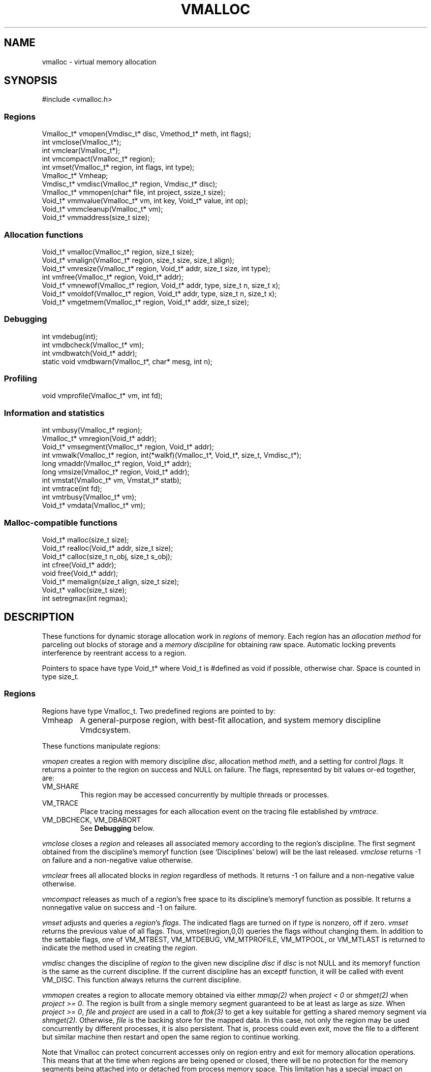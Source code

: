 .fp 5 CW
.de MW
\f5\\$1\fP
..
.TH VMALLOC 3 "1 May 1998"
.SH NAME
vmalloc \- virtual memory allocation
.SH SYNOPSIS
.MW "#include <vmalloc.h>"
.SS Regions
.nf
.MW "Vmalloc_t* vmopen(Vmdisc_t* disc, Vmethod_t* meth, int flags);"
.MW "int vmclose(Vmalloc_t*);"
.MW "int vmclear(Vmalloc_t*);"
.MW "int vmcompact(Vmalloc_t* region);"
.MW "int vmset(Vmalloc_t* region, int flags, int type);"
.MW "Vmalloc_t* Vmheap;"
.MW "Vmdisc_t* vmdisc(Vmalloc_t* region, Vmdisc_t* disc);"
.MW "Vmalloc_t* vmmopen(char* file, int project, ssize_t size);"
.MW "Void_t* vmmvalue(Vmalloc_t* vm, int key, Void_t* value, int op);"
.MW "Void_t* vmmcleanup(Vmalloc_t* vm);"
.MW "Void_t* vmmaddress(size_t size);"
.fi
.SS "Allocation functions"
.nf
.MW "Void_t* vmalloc(Vmalloc_t* region, size_t size);"
.MW "Void_t* vmalign(Vmalloc_t* region, size_t size, size_t align);"
.MW "Void_t* vmresize(Vmalloc_t* region, Void_t* addr, size_t size, int type);"
.MW "int vmfree(Vmalloc_t* region, Void_t* addr);"
.MW "Void_t* vmnewof(Vmalloc_t* region, Void_t* addr, type, size_t n, size_t x);"
.MW "Void_t* vmoldof(Vmalloc_t* region, Void_t* addr, type, size_t n, size_t x);"
.MW "Void_t* vmgetmem(Vmalloc_t* region, Void_t* addr, size_t size);"
.fi
.SS "Debugging"
.nf
.MW "int vmdebug(int);"
.MW "int vmdbcheck(Vmalloc_t* vm);"
.MW "int vmdbwatch(Void_t* addr);"
.MW "static void vmdbwarn(Vmalloc_t*, char* mesg, int n);"
.fi
.SS "Profiling"
.nf
.MW "void vmprofile(Vmalloc_t* vm, int fd);"
.fi
.SS "Information and statistics"
.nf
.MW "int vmbusy(Vmalloc_t* region);"
.MW "Vmalloc_t* vmregion(Void_t* addr);"
.MW "Void_t* vmsegment(Vmalloc_t* region, Void_t* addr);"
.MW "int vmwalk(Vmalloc_t* region, int(*walkf)(Vmalloc_t*, Void_t*, size_t, Vmdisc_t*);"
.MW "long vmaddr(Vmalloc_t* region, Void_t* addr);"
.MW "long vmsize(Vmalloc_t* region, Void_t* addr);"
.MW "int vmstat(Vmalloc_t* vm, Vmstat_t* statb);"
.MW "int vmtrace(int fd);"
.MW "int vmtrbusy(Vmalloc_t* vm);"
.MW "Void_t* vmdata(Vmalloc_t* vm);" 
.fi
.SS "Malloc-compatible functions"
.nf
.MW "Void_t* malloc(size_t size);"
.MW "Void_t* realloc(Void_t* addr, size_t size);"
.MW "Void_t* calloc(size_t n_obj, size_t s_obj);"
.MW "int cfree(Void_t* addr);"
.MW "void free(Void_t* addr);"
.MW "Void_t* memalign(size_t align, size_t size);"
.MW "Void_t* valloc(size_t size);"
.MW "int setregmax(int regmax);"
.fi
.SH DESCRIPTION
These functions for dynamic storage allocation work in
\fIregions\fP of memory.
Each region has an \fIallocation method\fP
for parceling out blocks of storage and a
\fImemory discipline\fP for obtaining raw space.
Automatic locking prevents interference by reentrant
access to a region.
.PP
Pointers to space have type \f5Void_t*\fP
where \f5Void_t\fP is \f5#define\fPd as \f5void\fP if possible, otherwise \f5char\fP.
Space is counted in type \f5size_t\fP.

.ne 4
.SS Regions
Regions have type \f5Vmalloc_t\fP.
Two predefined regions are pointed to by:
.TP
.MW Vmheap
A general-purpose region, with best-fit
allocation, and system memory discipline \f5Vmdcsystem\fP.
.PP
These functions manipulate regions:
.PP
.I vmopen
creates a region with memory discipline \fIdisc\fP,
allocation method \fImeth\fP,
and a setting for control \fIflags\fP.
It returns a pointer to the region on success and \f5NULL\fP on failure.
The flags, represented by bit values or-ed together, are:
.TP
.MW VM_SHARE
This region may be accessed concurrently by multiple threads or processes.
.TP
.MW VM_TRACE
Place tracing messages for each allocation event
on the tracing file established by \fIvmtrace\fP.
.TP
\f5VM_DBCHECK\fP, \f5VM_DBABORT\fP
.br
See \fBDebugging\fP below.
.PP
.I vmclose
closes a \fIregion\fP and releases all associated memory
according to the region's discipline.
The first segment obtained from the discipline's
\f5memoryf\fP function (see `Disciplines' below) will be the last released.
\fIvmclose\fP returns \-1 on failure and a non-negative value otherwise.
.PP
.I vmclear
frees all allocated blocks in \fIregion\fP regardless of methods.
It returns \-1 on failure and a non-negative value otherwise.
.PP
.I vmcompact
releases as much of a \fIregion\fP's
free space to its discipline's \f5memoryf\fP
function as possible.
It returns a nonnegative value on success and \-1 on failure.
.PP
.I vmset
adjusts and queries a \fIregion\fP's \fIflags\fP.
The indicated flags are turned on if \fItype\fP is nonzero, off if zero.
\fIvmset\fP returns the previous value of all flags.
Thus, \f5vmset(region,0,0)\fP queries the flags without changing them.
In addition to the settable flags, one of
\f5VM_MTBEST\fP, \f5VM_MTDEBUG\fP, \f5VM_MTPROFILE\fP,
\f5VM_MTPOOL\fP, or \f5VM_MTLAST\fP
is returned to indicate the method used in creating the \fIregion\fP.
.PP
.I vmdisc
changes the discipline of \fIregion\fP to the given new discipline
\fIdisc\fP if \fIdisc\fP is not \f5NULL\fP and its \f5memoryf\fP function
is the same as the current discipline. If the current discipline
has an \f5exceptf\fP function, it will be called with event \f5VM_DISC\fP.
This function always returns the current discipline.
.PP
.I vmmopen
creates a region to allocate memory obtained via either
\fImmap(2)\fP when \fIproject < 0\fP or \fIshmget(2)\fP when \fIproject >= 0\fP.
The region is built from a single memory segment
guaranteed to be at least as large as \fIsize\fP.
When \fIproject >= 0\fP,
\fIfile\fP and \fIproject\fP are used in a call to \fIftok(3)\fP
to get a key suitable for getting a shared memory segment via \fIshmget(2)\fP.
Otherwise, \fIfile\fP is the backing store for the mapped data.
In this case, not only the region may be used concurrently by different processes,
it is also persistent. That is, process could even exit, move the file to
a different but similar machine then restart and open the same
region to continue working.
.PP
Note that Vmalloc can protect concurrent accesses only on region entry and exit
for memory allocation operations.
This means that at the time when regions are being opened or closed, there will be no
protection for the memory segments being attached into or detached from process memory space.
This limitation has a special impact on \fIvmmopen()\fP as follows.
.PP
A shared memory segment opened via \fIvmmopen()\fP corresponds uniquely
to a combination of the \fIfile\fP and \fIproject\fP parameters.
Thus, if multiple \fIvmmopen()\fP calls are done in the same process using a
same combination of \fIfile\fP and \fIproject\fP,
the joined behavior of such regions will be unpredictable when opening and closing
are done concurrently with other memory allocation operations.
Beware that this effect can be subtle with library functions that may attempt
to create their own memory allocation regions.
.PP
.I vmmvalue
manages pairs of \fIkey\fP and \fIvalue\fP in a region opened via \fIvmopen()\fP.
If \fIop\fP is \f5VM_MMGET\fP, the value associated with \f5key\fP is returned.
If \fIop\fP is \f5VM_MMSET\fP, the value associated with \f5key\fP will be
set to \fIvalue\fP.
If \fIop\fP is \f5VM_MMADD\fP, the value associated with \f5key\fP will be
treated as a signed long value to which \f5val\fP (also treated as a signed long value)
will be added.
The call always returns the updated data value associated with \fIkey\fP.
.PP
.I vmmcleanup
sets region up to remove backing store or \fIshmid\fP on closing.
.PP
.I vmmaddress
computes an address suitable for attaching a shared memory segment or
memory mapping a segment of file data of the given \fIsize\fP.
The address is chosen with hope to minimize collision with other activities
related to memory such as growth of stack space or space used
for dynamically linked libraries, etc.

.SS "Allocation functions"
.I vmalloc
returns a pointer to a block of the requested \fIsize\fP
in a \fIregion\fP, aligned to the \fIstrictest alignment\fP
that is suitable for the needs of any basic data type.
It returns \f5NULL\fP on failure.
.PP
.I vmalign
works like \fIvmalloc\fP, but returns a block aligned to a common
multiple of \fIalign\fP and the \fIstrictest alignment\fP.
.PP
.I vmresize
attempts to change the length of the block pointed to by
\fIaddr\fP to the specified \fIsize\fP.
If that is impossible and \fItype\fP has
at least one of \f5VM_RSMOVE\fP and \f5VM_RSCOPY\fP,
a new block is allocated and the old block is freed.
The bit \f5VM_RSCOPY\fP also causes
the new block to be initialized with
as much of the old contents as will fit.
When a resized block gets larger, the new space will be cleared
if \fItype\fP has the bit \f5VM_RSZERO\fP.
\fIvmresize\fP
returns a pointer to the final block, or \f5NULL\fP on failure.
If \fIaddr\fP is \f5NULL\fP, \fIvmresize\fP behaves like \fIvmalloc\fP;
otherwise, if \fIsize\fP is 0, it behaves like \fIvmfree\fP.
.PP
.I vmfree
makes the currently allocated block pointed to by
\fIaddr\fP available for future allocations in its \fIregion\fP.
If \fIaddr\fP is \f5NULL\fP, \fIvmfree\fP does nothing.
It returns \-1 on error, and nonnegative otherwise.
.PP
.I vmnewof
is a macro function that attempts to change the length of
the block pointed to by \fIaddr\fP to the size \f5n*sizeof(type)+x\fP.
If the block is moved, new space will be initialized with as much of the
old content as will fit.
Additional space will be set to zero.
.PP
.I vmoldof
is similar to \fIvmnewof\fP but it neither copies data nor clears space.
.PP
.I vmgetmem
provides a handy function to creat/close regions and allocate/free memory
based on chunks of memory obtained from the heap region \fIVmheap\fP.
.TP
.MW "vmgetmem(0,0,0)"
This call opens a new region.
.TP
.MW "vmgetmem(region, 0, 0)"
This call closes the given \f5region\fP.
.TP
.MW "vmgetmem(region,0,n)"
This call allocates a block of length \f5n\fP and clears it to zeros.
.TP
.MW "vmgetmem(region,p,0)"
This call frees the block \f5p\fP.
.TP
.MW "vmgetmem(region,p,n)"
This call resizes the block \f5p\fP to length \f5n\fP
and clears the new memory to zeros if the block grows.
The block may be moved as deemed necessary by the allocator.
.PP
.SS "Memory disciplines"
Memory disciplines have type \f5Vmdisc_t\fP,
a structure with these members:
.in +.5i
.nf
.MW "Void_t* (*memoryf)(Vmalloc_t *region, Void_t* obj,"
.ti +.5i
.MW "size_t csz, size_t nsz, Vmdisc_t *disc);"
.MW "int (*exceptf)(Vmalloc_t *region, int type, Void_t* obj, Vmdisc_t *disc);"
.MW "int round;"
.fi
.in -.5i
.TP
.MW round 
If this value is positive, all size arguments to the
\f5memoryf\fP function will be multiples of it.
.TP
.MW memoryf
Points to a function to get or release segments of space for the
\fIregion\fP.
.TP
.MW exceptf
If this pointer is not \f5NULL\fP,
the function it points to is called to announce
events in a \fIregion\fP.
.PP
There are two standard disciplines, both with \f5round\fP being 0 and \f5exceptf\fP being \f5NULL\fP.
.TP
.MW Vmdcsystem
A discipline whose \f5memoryf\fP function gets space from  the operation system
via different available methods which include \fImmap(2)\fP, \fIsbrk(2)\fP and
functions from the WIN32 API.
For historical reason, \fIVmdcsbrk\fP is also available and functions like \fIVmdcsystem\fP.
.TP
.MW Vmdcheap
A discipline whose \f5memoryf\fP function gets space from the region \f5Vmheap\fP.
A region with \f5Vmdcheap\fP discipline and \f5Vmlast\fP
allocation is good for building throwaway data structures.
.PP
A \fImemoryf\fP
function returns a pointer to a memory segment on success, and \f5NULL\fP on failure.
When \fInsz >= 0\fP and \fIcsz > 0\fP,
the function first attempts to change the current segment \fIaddr\fP to fit \fInsz\fP
(for example, \fInsz == 0\fP means deleting the segment \fIaddr\fP).
If this attempt is successful, it should return \fIaddr\fP.
Otherwise, if \fInsz > csz\fP, the function may try to allocate a new segment
of size \fInsz-csz\fP. If successful, it should return the address of the new segment.
In all other cases, it should return NULL.
.PP
An \fIexceptf\fP
function is called for events identified by \fItype\fP, which is coded thus:
.TP
.MW VM_OPEN
This event is raised at the start of the process to open a new region.
Argument \fIobj\fP will be a pointer to an object of type \f5Void_t*\fP
initialized to NULL before the call. The return value of \fIexceptf\fP
is significant as follows:

On a negative return value, \fIvmopen\fP will terminate with failure.

On a zero return value, \fIexceptf\fP may set \f5*((Void_t**)obj)\fP
to some non-NULL value to tell \fIvmopen\fP
to allocate the region handle itself via \fImemoryf\fP. Otherwise,
the region handle will be allocated from the \f5Vmheap\fP region.

On a positive return value,
the new region is being reconstructed
based on existing states of some previous region.
In this case, \fIexceptf\fP should set \f5*(Void_t**)\fP\fIobj\fP to point to
the field \f5Vmalloc_t.data\fP of the corresponding previous region
(see \f5VM_CLOSE\fP below).
If the handle of the previous region was allocated
via \fImemoryf\fP as discussed above in the case of the zero return value,
then it will be exactly restored. Otherwise, a new handle will be allocated from \f5Vmheap\fP.
The ability to create regions sharing the same states allows for
managing shared and/or persistent memory.
.TP
.MW VM_ENDOPEN
This event is raised at the end of the process to open a new region.
The return value of \fIexceptf\fP will be ignored.
.TP
.MW VM_CLOSE
This event is raised at the start of the process to close a region,
The return value of \fIexceptf\fP is significant as follows:

On a negative return value, \fIvmclose\fP immediately returns with failure.

On a zero return value, \fIvmclose\fP proceeds normally by calling \f5memoryf\fP to free
all allocated memory segments and also freeing the region itself.

On a positive return value, \fIvmclose\fP will only free the region
without deallocating the associated memory segments. That is,
the field \fIVmalloc_t.data\fP of the region handle remains intact.
This is useful for managing shared and/or persistent memory (see \f5VM_OPEN\fP above).
.TP
.MW VM_ENDCLOSE
This event is raised at the end of the process to close a region.
The return value of \fIexceptf\fP will be ignored.
.TP
.MW VM_NOMEM
An attempt to extend the region by the amount
\f5(size_t)\fP\fIobj\fP failed. The region is unlocked, so the
\fIexceptf\fP function may free blocks.
If the function returns a positive value the memory
request will be repeated.
.TP
.MW VM_DISC
The discipline structure is being changed.

.SS "Allocation methods"
Methods are of type \f5Vmethod_t*\fP.
.TP
.MW Vmbest
An approximately best-fit allocation strategy.
.TP
.MW Vmlast
A strategy for building structures that are only deleted in whole.
Only the latest allocated block can be freed.
This means that as soon as a block \f5a\fP is allocated,
\fIvmfree\fP calls on blocks other than \c5a\fP are ignored.
.TP
.MW Vmpool
A strategy for blocks of one size,
set by the first \fIvmalloc\fP call after \fIvmopen\fP or \fIvmclear\fP.
.TP
.MW Vmdebug
An allocation strategy with extra-stringent checking and locking.
It is useful for finding misuses of dynamically allocated
memory, such as writing beyond the boundary of a block, or
freeing a block twice.
.ne 3
.TP
.MW Vmprofile
An allocation method that records and prints summaries of memory usage.

.SS Debugging
The method \f5Vmdebug\fP is used to debug common memory violation problems.
When a problem is found,
a warning message is written to file descriptor 2 (standard error).
In addition, if flag \f5VM_DBABORT\fP is on,
the program is terminated by calling \fIabort\fP(2).
Each message is a line of self-explanatory fields separated by colons.
The optional flag \f5-DVMFL\fP, if used during compilation,
enables recording of file names and line numbers.
The following functions work with method \f5Vmdebug\fP.
.PP
.I vmdebug
resets the file descriptor to write out warnings to the given argument.
By default, this file descriptor is 2, the standard error.
\fIvmdebug\fP returns the previous file descriptor.
.PP
.I vmdbcheck
checks a region using \f5Vmdebug\fP or \f5Vmbest\fP for integrity.
If \f5Vmdebug\fP, this also checks for block overwriting errors.
On errors, \fIvmdbwarn\fP is called.
If flag \f5VM_DBCHECK\fP is on, 
\fIvmdbcheck\fP is called at each invocation of
\fIvmalloc\fP, \fIvmfree\fP, or \fIvmresize\fP.
.PP
.I vmdbwatch
causes address \fIaddr\fP
to be watched, and reported whenever met in
\fIvmalloc\fP, \fIvmresize\fP or \fIvmfree\fP.
The watch list has finite size and if it becomes full,
watches will be removed in a first-in-first-out fashion.
If \fIaddr\fP is \f5NULL\fP,
all current watches are canceled.
\fIvmdbwatch\fP returns the watch bumped out due to an insertion
into a full list or \f5NULL\fP otherwise.
.PP
.I vmdbwarn
is an internal function that processes
warning messages for discovered errors.
It can't be called from outside the \fIvmalloc\fP package,
but is a good place to plant debugger traps because
control goes there at every trouble.

.SS "Profiling"
The method \f5Vmprofile\fP is used to profile memory usage.
Profiling data are maintained in private memory of a process so
\f5Vmprofile\fP should be avoided from regions manipulating
persistent or shared memory.
The optional flag \f5-DVMFL\fP, if used during compilation,
enables recording of file names and line numbers.
.PP
.I vmprofile
prints memory usage summary.
The summary is restricted to region \fIvm\fP if \fIvm\fP is not \f5NULL\fP;
otherwise, it is for all regions created with \f5Vmprofile\fP.
Summary records are written to file descriptor \fIfd\fP as lines with
colon-separated fields. Here are some of the fields:
.TP
.I n_alloc,n_free:
Number of allocation and free calls respectively. Note that a resize
operation is coded as a free and an allocation.
.TP
.I s_alloc,s_free:
Total amounts allocated and freed. The difference between these numbers
is the amount of space not yet freed.
.TP
.I max_busy, extent:
These fields are only with the summary record for region.
They show the maximum busy space at any time and the extent of the region.

.SS "Information and statistics"
.I vmbusy
returns the busy status of a region.
A region is busy if some allocation operation is accessing it.
.PP
.I vmregion
returns the region to which the block pointed to by
\fIaddr\fP belongs.
This works only in regions that allocate with
\f5Vmbest\fP, \f5Vmdebug\fP or \f5Vmprofile\fP.
.PP
.I vmsegment
finds if some segment of memory in \fIregion\fP
contains the address \fIaddr\fP.
It returns the address of a found segment or \f5NULL\fP if none found.
.PP
.I vmwalk
walks all segments in \fIregion\fP or if \fIregion\fP is \f5NULL\fP,
all segments in all regions.
At each segment, \fI(*walkf)(vm,addr,size,disc)\fP
is called where \fIvm\fP is the region, \fIaddr\fP is the segment,
\fIsize\fP is the size of the segment, and \fIdisc\fP is the region's discipline.
If \fIwalkf\fP returns a negative value, the walk stops and returns the same value.
On success, \fIvmwalk\fP returns 0; otherwise, it returns \-1.
.PP
.I vmaddr
checks whether \fIaddr\fP
points to an address within some allocated block of the given region.
If not, it returns \-1.
If so, it returns the offset from the beginning of the block.
The function does not work for a \f5Vmlast\fP region except
on the latest allocated block.
.PP
.I vmsize
returns the size of the allocated block pointed to by \fIaddr\fP.
It returns \-1 if \fIaddr\fP
does not point to a valid block in the region.
Sizes may be padded beyond that requested; in
particular no block has size 0.
The function does not work for a \f5Vmlast\fP region except
on the latest allocated block.
.PP
.I vmstat
gathers statistics on the given \fIregion\fP.
If \f5region\fP is NULL, it computes statistics for the \fIMalloc\fP calls.
This may include summing statistics from more than one regions constructed to avoid blocking
due to parallel or asynchronous operations.
If \fIstatb\fP is not NULL, \fIvmstat\fP computes and stores the statistics in \fIstatb\fP then returns 0.
If \fIstatb\fP is NULL, no statistics will be computed and
the returned value is either 1 if the region is busy, i.e.,
being accessed by some allocation call or 0 otherwise.

A \f5Vmstat_t\fP structure has at least these members:
.in +.5i
.nf
.ta \w'\f5size_t  \fP'u +\w'\f5extent    \fP'u
.MW "int	n_busy;	/* # of busy blocks */
.MW "int	n_free;	/* # of free blocks */
.MW "size_t	s_busy;	/* total busy space */
.MW "size_t	s_free;	/* total free space */
.MW "size_t	m_busy;	/* maximum busy block size */
.MW "size_t	m_free;	/* maximum free block size */
.MW "int	n_seg;	/* count of segments */
.MW "size_t	extent;	/* memory extent of region */
.MW "int	n_region; /* total Malloc regions  */
.MW "int	n_open; /* non-blocked operations */
.MW "int	n_lock; /* blocked operations */
.MW "int	n_probe; /* region searches */
.fi
.in -.5i
.PP
Bookeeping overhead is counted in \f5extent\fP,
but not in \f5s_busy\fP or \f5s_free\fP.
.PP
.I vmtrace
establishes file descriptor \fIfd\fP
as the trace file and returns
the previous value of the trace file descriptor.
The trace descriptor is initially invalid.
Output is sent to the trace file by successful allocation
events when flag \f5VM_TRACE\fP is on.
.PP
Tools for analyzing traces are described in \fImtreplay\fP(1).
The trace record for an allocation event
is a line with colon-separated fields, four numbers and one string.
.TP
.I old
Zero for a fresh allocation;
the address argument for freeing and resizing.
.TP
.I new
Zero for freeing;
the address returned by allocation or resizing.
.TP
.I size
The size argument for allocation or resizing;
the size freed by freeing.
Sizes may differ due to padding for alignment.
.TP
.I region
The address of the affected region.
.TP
.I method
A string that tells the region's method:
\f5best\fP, \f5last\fP, \f5pool\fP, \f5profile\fP, or \f5debug\fP.
.PP
.I vmtrbusy
outputs a trace of all currently busy blocks in region \f5vm\fP.
This only works with the \f5Vmbest\fP, \f5Vmdebug\fP and \f5Vmprofile\fP methods.
.PP
.I vmdata
returns the core data of the given region.
The core data hold the data structures for allocated and free blocks.
Depending on the region discipline,
the core data of a region may be in shared or persistent memory even
if the region pointer created with \fIvmopen\fP is always in private process memory.

.SS "Malloc-compatible functions"
This set of functions implement \fImalloc\fP(3).
They allocate via the \fIVmregion\fP region which is initially set
to be \fIVmheap\fP.

Concurrent accesses are supported unless an application
change \fIVmregion\fP to something other than \fIVmheap\fP.
New regions may be created on the fly to avoid blocking.
The maximum number of regions that can be created
this way is set to 64 by default. An application could
reduce this number by calling \fIsetregmax(regmax)\fP to
set the maximum number of these extra regions to \fIregmax\fP.
\fIsetregmax()\fP always returns the previous value.
.PP
These functions are instrumented for run-time debugging, profiling and tracing.
For accurate reporting of files and line numbers,
application code should include \f5vmalloc.h\fP and compile with \f5-DVMFL\fP.
The \fBVMALLOC_OPTIONS\fP environment variable, checked once before the first
memory allocation, controls the memory allocation method, debugging and tracing;
its value is a comma or space separated list of
\fB[no]\fP\fIname\fP\fB[=\fP\fIvalue\fP\fB]\fP options.
The options are:
.TP
.B abort
If Vmregion==Vmdebug then VM_DBABORT is set, otherwise _BLD_DEBUG enabled assertions abort() on failure.
.TP
.B break
Try sbrk() block allocator first.
.TP
.B check
If Vmregion==Vmbest then the region is checked every op.
.TP
.B free
Disable addfreelist().
.TP
.B keep
Disable free -- if code works with this enabled then it probably accesses freed data.
.TP
.BI method= method
Sets Vmregion=\fImethod\fP if not defined, \fImethod\fP (Vm prefix optional) may be one of { \fBbest debug last profile\fP }.
.TP
.B mmap
Try mmap() block allocator first if
.B break
is not set.
.TP
.BI period= n
Sets Vmregion=Vmdebug if not defined, if Vmregion==Vmdebug the region is checked every \fIn\fP ops.
.TP
.BI profile= file
Sets Vmregion=Vmprofile if not set, if Vmregion==Vmprofile then profile info printed to file \fIfile\fP.
.TP
.BI start= n
Sets Vmregion=Vmdebug if not defined, if Vmregion==Vmdebug region checking starts after \fIn\fP ops.
.TP
.BI trace= file
Enables tracing to file \fIfile\fP.
.TP
.BI warn= file
Sets Vmregion=Vmdebug if not defined, if Vmregion==Vmdebug then warnings printed to file \fIfile\fP.
.TP
.BI watch= address
Sets Vmregion=Vmdebug if not defined, if Vmregion==Vmdebug then \fIaddress\fP is watched.
.P
Output files are created if they don't exist. \fB&\fP\fBn\fP and \fB/dev/fd/\fP\fIn\fP name
the file descriptor \fIn\fP which must be open for writing. The pattern \fB%p\fP
in a file name is replaced by the process ID.
.P
.B VMALLOC_OPTIONS
combines the features of these obsolete environment variables:
{ \fBVMCHECK VMDEBUG VMETHOD VMPROFILE VMTRACE\fP }.

.SH RECENT CHANGES
\f5Vmlast\fP: allocated blocks are now allowed to be resized (09/1998).

.SH SEE ALSO
\fImtreplay\fP(1), \fImalloc\fP(3).

.SH AUTHOR
Kiem-Phong Vo, kpv@research.att.com
